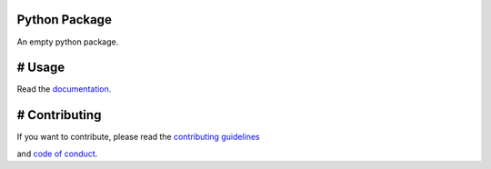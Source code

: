 Python Package
==============

.. image:: https://img.shields.io/badge/built%20with-Cookiecutter-ff69b4.svg?logo=cookiecutter&style=for-the-badge

    :alt: Cookiecutter
    :target: https://github.com/91nunocosta/python-package-cookiecutter

.. image:: https://img.shields.io/github/license/91nunocosta/prototype-python-library?style=for-the-badge
    :alt: GitHub
    :target: https://github.com/91nunocosta/prototype-python-library/blob/master/LICENSE

.. image:: https://app.codacy.com/project/badge/Grade/cb92f3f137454fae8697c7a6e7334f74?style=for-the-badge
    :alt: Codacy
    :target: https://www.codacy.com/gh/91nunocosta/prototype-python-library/dashboard?utm_source=github.com&amp;utm_medium=referral&amp;utm_content=91nunocosta/prototype-python-library&amp;utm_campaign=Badge_Grade

.. image:: https://app.codacy.com/project/badge/Coverage/cb92f3f137454fae8697c7a6e7334f74?style=for-the-badge
    :alt: Codacy coverage
    :target: https://www.codacy.com/gh/91nunocosta/prototype-python-library/dashboard?utm_source=github.com&utm_medium=referral&utm_content=91nunocosta/prototype-python-library&utm_campaign=Badge_Coverage

.. image:: https://img.shields.io/github/workflow/status/91nunocosta/prototype-python-library/Semantic%20Release?style=for-the-badge
    :alt: Build
    :target: https://github.com/91nunocosta/prototype-python-library/actions/workflows/release_package.yml

.. image:: https://img.shields.io/pypi/v/prototype-python-library?style=for-the-badge
    :alt: Python versions
    :target: https://pypi.org/project/prototype-python-library/

.. image:: https://img.shields.io/pypi/pyversions/prototype-python-library?style=for-the-badge
    :alt: PyPI version
    :target: https://pypi.org/project/prototype-python-library/

.. image:: https://readthedocs.org/projects/prototype-python-package/badge/?version=latest?style=for-the-badge
    :alt: ReadTheDocs
    :target: https://prototype-python-package.readthedocs.io/en/latest/

An empty python package.

# Usage
=======

Read the `documentation <https://prototype-python-package.readthedocs.io/en/latest/>`_.

# Contributing
==============

If you want to contribute, please read the `contributing guidelines <./CONTRIBUTING.md>`_

and `code of conduct <./CODE*OF*CONDUCT.md>`_.
